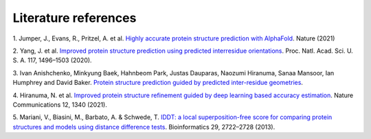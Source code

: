 ########
Literature references
########

.. _ref_1:
1. Jumper, J., Evans, R., Pritzel, A. et al. `Highly accurate protein structure prediction with AlphaFold <https://doi.org/10.1038/s41586-021-03819-2>`_.
Nature (2021)

.. _ref_2:
2. Yang, J. et al. `Improved protein structure prediction using predicted interresidue orientations <https://doi.org/10.1073/pnas.1914677117>`_. 
Proc. Natl. Acad. Sci. U. S. A. 117, 1496–1503 (2020).

.. _ref_3:
3. Ivan Anishchenko, Minkyung Baek, Hahnbeom Park, Justas Dauparas, Naozumi Hiranuma, Sanaa Mansoor, Ian Humphrey and David Baker. 
`Protein structure prediction guided by predicted inter-residue geometries <https://predictioncenter.org/casp14/doc/CASP14_Abstracts.pdf>`_.

.. _ref_4:
4. Hiranuma, N. et al. `Improved protein structure refinement guided by deep learning based accuracy estimation <https://doi.org/10.1038/s41467-021-21511-x>`_. 
Nature Communications 12, 1340 (2021).

.. _ref_5:
5.	Mariani, V., Biasini, M., Barbato, A. & Schwede, T. `lDDT: a local superposition-free score for comparing protein structures 
and models using distance difference tests <https://doi.org/10.1093/bioinformatics/btt473>`_. 
Bioinformatics 29, 2722–2728 (2013).
